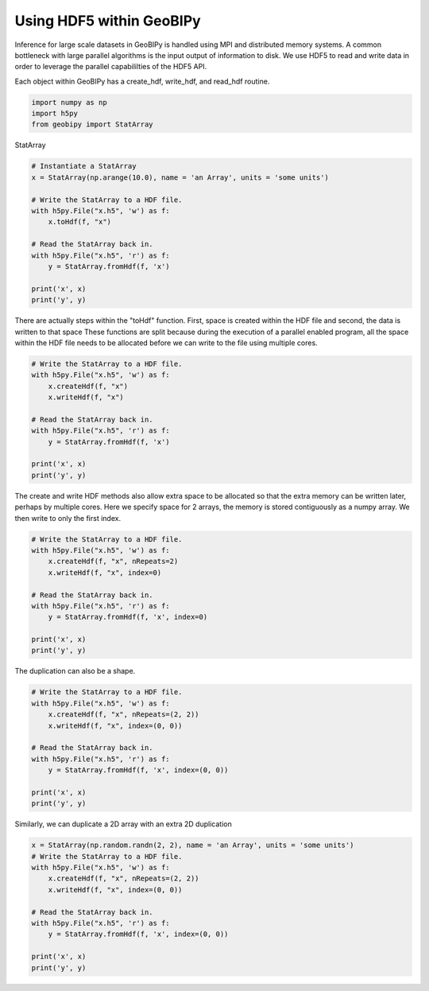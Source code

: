 
.. DO NOT EDIT.
.. THIS FILE WAS AUTOMATICALLY GENERATED BY SPHINX-GALLERY.
.. TO MAKE CHANGES, EDIT THE SOURCE PYTHON FILE:
.. "examples/HDF5/hdf5.py"
.. LINE NUMBERS ARE GIVEN BELOW.

.. only:: html

    .. note::
        :class: sphx-glr-download-link-note

        :ref:`Go to the end <sphx_glr_download_examples_HDF5_hdf5.py>`
        to download the full example code.

.. rst-class:: sphx-glr-example-title

.. _sphx_glr_examples_HDF5_hdf5.py:


Using HDF5 within GeoBIPy
-------------------------

Inference for large scale datasets in GeoBIPy is handled using MPI and distributed memory systems.
A common bottleneck with large parallel algorithms is the input output of information to disk.
We use HDF5 to read and write data in order to leverage the parallel capabililties of the HDF5 API.

Each object within GeoBIPy has a create_hdf, write_hdf, and read_hdf routine.

.. GENERATED FROM PYTHON SOURCE LINES 12-16

.. code-block:: Python

    import numpy as np
    import h5py
    from geobipy import StatArray


.. GENERATED FROM PYTHON SOURCE LINES 17-18

StatArray

.. GENERATED FROM PYTHON SOURCE LINES 18-33

.. code-block:: Python


    # Instantiate a StatArray
    x = StatArray(np.arange(10.0), name = 'an Array', units = 'some units')

    # Write the StatArray to a HDF file.
    with h5py.File("x.h5", 'w') as f:
        x.toHdf(f, "x")

    # Read the StatArray back in.
    with h5py.File("x.h5", 'r') as f:
        y = StatArray.fromHdf(f, 'x')

    print('x', x)
    print('y', y)


.. GENERATED FROM PYTHON SOURCE LINES 34-39

There are actually steps within the "toHdf" function.
First, space is created within the HDF file and second, the data is written to that space
These functions are split because during the execution of a parallel enabled program,
all the space within the HDF file needs to be allocated before we can write to the file
using multiple cores.

.. GENERATED FROM PYTHON SOURCE LINES 39-52

.. code-block:: Python


    # Write the StatArray to a HDF file.
    with h5py.File("x.h5", 'w') as f:
        x.createHdf(f, "x")
        x.writeHdf(f, "x")

    # Read the StatArray back in.
    with h5py.File("x.h5", 'r') as f:
        y = StatArray.fromHdf(f, 'x')

    print('x', x)
    print('y', y)


.. GENERATED FROM PYTHON SOURCE LINES 53-57

The create and write HDF methods also allow extra space to be allocated so that
the extra memory can be written later, perhaps by multiple cores.
Here we specify space for 2 arrays, the memory is stored contiguously as a numpy array.
We then write to only the first index.

.. GENERATED FROM PYTHON SOURCE LINES 57-71

.. code-block:: Python


    # Write the StatArray to a HDF file.
    with h5py.File("x.h5", 'w') as f:
        x.createHdf(f, "x", nRepeats=2)
        x.writeHdf(f, "x", index=0)

    # Read the StatArray back in.
    with h5py.File("x.h5", 'r') as f:
        y = StatArray.fromHdf(f, 'x', index=0)

    print('x', x)
    print('y', y)



.. GENERATED FROM PYTHON SOURCE LINES 72-73

The duplication can also be a shape.

.. GENERATED FROM PYTHON SOURCE LINES 73-86

.. code-block:: Python


    # Write the StatArray to a HDF file.
    with h5py.File("x.h5", 'w') as f:
        x.createHdf(f, "x", nRepeats=(2, 2))
        x.writeHdf(f, "x", index=(0, 0))

    # Read the StatArray back in.
    with h5py.File("x.h5", 'r') as f:
        y = StatArray.fromHdf(f, 'x', index=(0, 0))

    print('x', x)
    print('y', y)


.. GENERATED FROM PYTHON SOURCE LINES 87-88

Similarly, we can duplicate a 2D array with an extra 2D duplication

.. GENERATED FROM PYTHON SOURCE LINES 88-100

.. code-block:: Python


    x = StatArray(np.random.randn(2, 2), name = 'an Array', units = 'some units')
    # Write the StatArray to a HDF file.
    with h5py.File("x.h5", 'w') as f:
        x.createHdf(f, "x", nRepeats=(2, 2))
        x.writeHdf(f, "x", index=(0, 0))

    # Read the StatArray back in.
    with h5py.File("x.h5", 'r') as f:
        y = StatArray.fromHdf(f, 'x', index=(0, 0))

    print('x', x)
    print('y', y)

.. _sphx_glr_download_examples_HDF5_hdf5.py:

.. only:: html

  .. container:: sphx-glr-footer sphx-glr-footer-example

    .. container:: sphx-glr-download sphx-glr-download-jupyter

      :download:`Download Jupyter notebook: hdf5.ipynb <hdf5.ipynb>`

    .. container:: sphx-glr-download sphx-glr-download-python

      :download:`Download Python source code: hdf5.py <hdf5.py>`

    .. container:: sphx-glr-download sphx-glr-download-zip

      :download:`Download zipped: hdf5.zip <hdf5.zip>`


.. only:: html

 .. rst-class:: sphx-glr-signature

    `Gallery generated by Sphinx-Gallery <https://sphinx-gallery.github.io>`_
